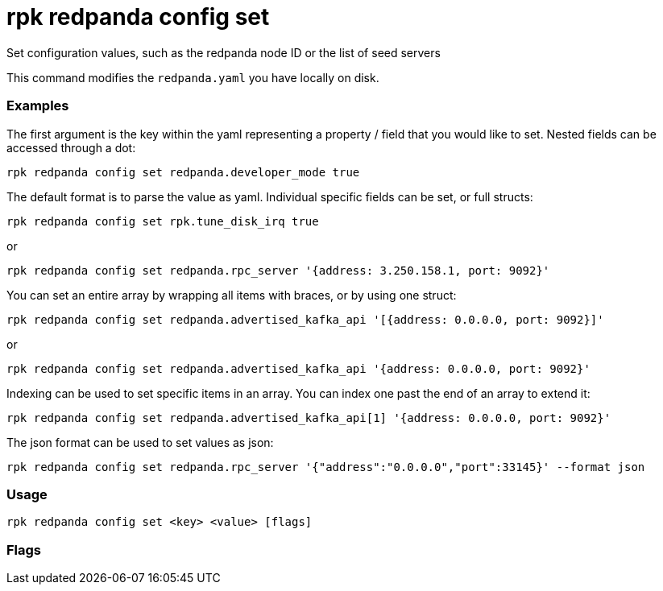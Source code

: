 = rpk redpanda config set
:description: rpk redpanda config set

Set configuration values, such as the redpanda node ID or the list of seed servers

This command modifies the `redpanda.yaml` you have locally on disk.

=== Examples

The first argument is the key within the yaml representing a property / field that you
would like to set. Nested fields can be accessed through a dot:

----
rpk redpanda config set redpanda.developer_mode true
----

The default format is to parse the value as yaml. Individual specific fields
can be set, or full structs:

----
rpk redpanda config set rpk.tune_disk_irq true
----

or

----
rpk redpanda config set redpanda.rpc_server '{address: 3.250.158.1, port: 9092}'
----

You can set an entire array by wrapping all items with braces, or by using one struct:

----
rpk redpanda config set redpanda.advertised_kafka_api '[{address: 0.0.0.0, port: 9092}]'
----

or

----
rpk redpanda config set redpanda.advertised_kafka_api '{address: 0.0.0.0, port: 9092}'
----

Indexing can be used to set specific items in an array. You can index one past
the end of an array to extend it:

----
rpk redpanda config set redpanda.advertised_kafka_api[1] '{address: 0.0.0.0, port: 9092}'
----

The json format can be used to set values as json:

----
rpk redpanda config set redpanda.rpc_server '{"address":"0.0.0.0","port":33145}' --format json
----

=== Usage

----
rpk redpanda config set <key> <value> [flags]
----

=== Flags

////
[cols=",,",]
|===
|*Value* |*Type* |*Description*

|--config |string |Redpanda config file, if not set the file will be
searched for in the default location.

|-h, --help |- |Help for set.

|-v, --verbose |- |Enable verbose logging (default `false`).
|===
////
